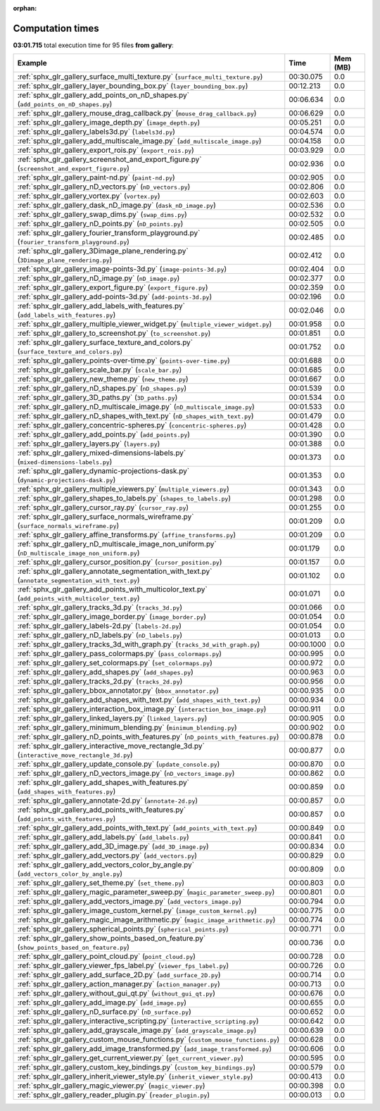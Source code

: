 
:orphan:

.. _sphx_glr_gallery_sg_execution_times:


Computation times
=================
**03:01.715** total execution time for 95 files **from gallery**:

.. container::

  .. raw:: html

    <style scoped>
    <link href="https://cdnjs.cloudflare.com/ajax/libs/twitter-bootstrap/5.3.0/css/bootstrap.min.css" rel="stylesheet" />
    <link href="https://cdn.datatables.net/1.13.6/css/dataTables.bootstrap5.min.css" rel="stylesheet" />
    </style>
    <script src="https://code.jquery.com/jquery-3.7.0.js"></script>
    <script src="https://cdn.datatables.net/1.13.6/js/jquery.dataTables.min.js"></script>
    <script src="https://cdn.datatables.net/1.13.6/js/dataTables.bootstrap5.min.js"></script>
    <script type="text/javascript" class="init">
    $(document).ready( function () {
        $('table.sg-datatable').DataTable({order: [[1, 'desc']]});
    } );
    </script>

  .. list-table::
   :header-rows: 1
   :class: table table-striped sg-datatable

   * - Example
     - Time
     - Mem (MB)
   * - :ref:`sphx_glr_gallery_surface_multi_texture.py` (``surface_multi_texture.py``)
     - 00:30.075
     - 0.0
   * - :ref:`sphx_glr_gallery_layer_bounding_box.py` (``layer_bounding_box.py``)
     - 00:12.213
     - 0.0
   * - :ref:`sphx_glr_gallery_add_points_on_nD_shapes.py` (``add_points_on_nD_shapes.py``)
     - 00:06.634
     - 0.0
   * - :ref:`sphx_glr_gallery_mouse_drag_callback.py` (``mouse_drag_callback.py``)
     - 00:06.629
     - 0.0
   * - :ref:`sphx_glr_gallery_image_depth.py` (``image_depth.py``)
     - 00:05.251
     - 0.0
   * - :ref:`sphx_glr_gallery_labels3d.py` (``labels3d.py``)
     - 00:04.574
     - 0.0
   * - :ref:`sphx_glr_gallery_add_multiscale_image.py` (``add_multiscale_image.py``)
     - 00:04.158
     - 0.0
   * - :ref:`sphx_glr_gallery_export_rois.py` (``export_rois.py``)
     - 00:03.929
     - 0.0
   * - :ref:`sphx_glr_gallery_screenshot_and_export_figure.py` (``screenshot_and_export_figure.py``)
     - 00:02.936
     - 0.0
   * - :ref:`sphx_glr_gallery_paint-nd.py` (``paint-nd.py``)
     - 00:02.905
     - 0.0
   * - :ref:`sphx_glr_gallery_nD_vectors.py` (``nD_vectors.py``)
     - 00:02.806
     - 0.0
   * - :ref:`sphx_glr_gallery_vortex.py` (``vortex.py``)
     - 00:02.603
     - 0.0
   * - :ref:`sphx_glr_gallery_dask_nD_image.py` (``dask_nD_image.py``)
     - 00:02.536
     - 0.0
   * - :ref:`sphx_glr_gallery_swap_dims.py` (``swap_dims.py``)
     - 00:02.532
     - 0.0
   * - :ref:`sphx_glr_gallery_nD_points.py` (``nD_points.py``)
     - 00:02.505
     - 0.0
   * - :ref:`sphx_glr_gallery_fourier_transform_playground.py` (``fourier_transform_playground.py``)
     - 00:02.485
     - 0.0
   * - :ref:`sphx_glr_gallery_3Dimage_plane_rendering.py` (``3Dimage_plane_rendering.py``)
     - 00:02.412
     - 0.0
   * - :ref:`sphx_glr_gallery_image-points-3d.py` (``image-points-3d.py``)
     - 00:02.404
     - 0.0
   * - :ref:`sphx_glr_gallery_nD_image.py` (``nD_image.py``)
     - 00:02.377
     - 0.0
   * - :ref:`sphx_glr_gallery_export_figure.py` (``export_figure.py``)
     - 00:02.359
     - 0.0
   * - :ref:`sphx_glr_gallery_add-points-3d.py` (``add-points-3d.py``)
     - 00:02.196
     - 0.0
   * - :ref:`sphx_glr_gallery_add_labels_with_features.py` (``add_labels_with_features.py``)
     - 00:02.046
     - 0.0
   * - :ref:`sphx_glr_gallery_multiple_viewer_widget.py` (``multiple_viewer_widget.py``)
     - 00:01.958
     - 0.0
   * - :ref:`sphx_glr_gallery_to_screenshot.py` (``to_screenshot.py``)
     - 00:01.851
     - 0.0
   * - :ref:`sphx_glr_gallery_surface_texture_and_colors.py` (``surface_texture_and_colors.py``)
     - 00:01.752
     - 0.0
   * - :ref:`sphx_glr_gallery_points-over-time.py` (``points-over-time.py``)
     - 00:01.688
     - 0.0
   * - :ref:`sphx_glr_gallery_scale_bar.py` (``scale_bar.py``)
     - 00:01.685
     - 0.0
   * - :ref:`sphx_glr_gallery_new_theme.py` (``new_theme.py``)
     - 00:01.667
     - 0.0
   * - :ref:`sphx_glr_gallery_nD_shapes.py` (``nD_shapes.py``)
     - 00:01.539
     - 0.0
   * - :ref:`sphx_glr_gallery_3D_paths.py` (``3D_paths.py``)
     - 00:01.534
     - 0.0
   * - :ref:`sphx_glr_gallery_nD_multiscale_image.py` (``nD_multiscale_image.py``)
     - 00:01.533
     - 0.0
   * - :ref:`sphx_glr_gallery_nD_shapes_with_text.py` (``nD_shapes_with_text.py``)
     - 00:01.479
     - 0.0
   * - :ref:`sphx_glr_gallery_concentric-spheres.py` (``concentric-spheres.py``)
     - 00:01.428
     - 0.0
   * - :ref:`sphx_glr_gallery_add_points.py` (``add_points.py``)
     - 00:01.390
     - 0.0
   * - :ref:`sphx_glr_gallery_layers.py` (``layers.py``)
     - 00:01.388
     - 0.0
   * - :ref:`sphx_glr_gallery_mixed-dimensions-labels.py` (``mixed-dimensions-labels.py``)
     - 00:01.373
     - 0.0
   * - :ref:`sphx_glr_gallery_dynamic-projections-dask.py` (``dynamic-projections-dask.py``)
     - 00:01.353
     - 0.0
   * - :ref:`sphx_glr_gallery_multiple_viewers.py` (``multiple_viewers.py``)
     - 00:01.343
     - 0.0
   * - :ref:`sphx_glr_gallery_shapes_to_labels.py` (``shapes_to_labels.py``)
     - 00:01.298
     - 0.0
   * - :ref:`sphx_glr_gallery_cursor_ray.py` (``cursor_ray.py``)
     - 00:01.255
     - 0.0
   * - :ref:`sphx_glr_gallery_surface_normals_wireframe.py` (``surface_normals_wireframe.py``)
     - 00:01.209
     - 0.0
   * - :ref:`sphx_glr_gallery_affine_transforms.py` (``affine_transforms.py``)
     - 00:01.209
     - 0.0
   * - :ref:`sphx_glr_gallery_nD_multiscale_image_non_uniform.py` (``nD_multiscale_image_non_uniform.py``)
     - 00:01.179
     - 0.0
   * - :ref:`sphx_glr_gallery_cursor_position.py` (``cursor_position.py``)
     - 00:01.157
     - 0.0
   * - :ref:`sphx_glr_gallery_annotate_segmentation_with_text.py` (``annotate_segmentation_with_text.py``)
     - 00:01.102
     - 0.0
   * - :ref:`sphx_glr_gallery_add_points_with_multicolor_text.py` (``add_points_with_multicolor_text.py``)
     - 00:01.071
     - 0.0
   * - :ref:`sphx_glr_gallery_tracks_3d.py` (``tracks_3d.py``)
     - 00:01.066
     - 0.0
   * - :ref:`sphx_glr_gallery_image_border.py` (``image_border.py``)
     - 00:01.054
     - 0.0
   * - :ref:`sphx_glr_gallery_labels-2d.py` (``labels-2d.py``)
     - 00:01.054
     - 0.0
   * - :ref:`sphx_glr_gallery_nD_labels.py` (``nD_labels.py``)
     - 00:01.013
     - 0.0
   * - :ref:`sphx_glr_gallery_tracks_3d_with_graph.py` (``tracks_3d_with_graph.py``)
     - 00:00.1000
     - 0.0
   * - :ref:`sphx_glr_gallery_pass_colormaps.py` (``pass_colormaps.py``)
     - 00:00.995
     - 0.0
   * - :ref:`sphx_glr_gallery_set_colormaps.py` (``set_colormaps.py``)
     - 00:00.972
     - 0.0
   * - :ref:`sphx_glr_gallery_add_shapes.py` (``add_shapes.py``)
     - 00:00.963
     - 0.0
   * - :ref:`sphx_glr_gallery_tracks_2d.py` (``tracks_2d.py``)
     - 00:00.956
     - 0.0
   * - :ref:`sphx_glr_gallery_bbox_annotator.py` (``bbox_annotator.py``)
     - 00:00.935
     - 0.0
   * - :ref:`sphx_glr_gallery_add_shapes_with_text.py` (``add_shapes_with_text.py``)
     - 00:00.934
     - 0.0
   * - :ref:`sphx_glr_gallery_interaction_box_image.py` (``interaction_box_image.py``)
     - 00:00.911
     - 0.0
   * - :ref:`sphx_glr_gallery_linked_layers.py` (``linked_layers.py``)
     - 00:00.905
     - 0.0
   * - :ref:`sphx_glr_gallery_minimum_blending.py` (``minimum_blending.py``)
     - 00:00.902
     - 0.0
   * - :ref:`sphx_glr_gallery_nD_points_with_features.py` (``nD_points_with_features.py``)
     - 00:00.878
     - 0.0
   * - :ref:`sphx_glr_gallery_interactive_move_rectangle_3d.py` (``interactive_move_rectangle_3d.py``)
     - 00:00.877
     - 0.0
   * - :ref:`sphx_glr_gallery_update_console.py` (``update_console.py``)
     - 00:00.870
     - 0.0
   * - :ref:`sphx_glr_gallery_nD_vectors_image.py` (``nD_vectors_image.py``)
     - 00:00.862
     - 0.0
   * - :ref:`sphx_glr_gallery_add_shapes_with_features.py` (``add_shapes_with_features.py``)
     - 00:00.859
     - 0.0
   * - :ref:`sphx_glr_gallery_annotate-2d.py` (``annotate-2d.py``)
     - 00:00.857
     - 0.0
   * - :ref:`sphx_glr_gallery_add_points_with_features.py` (``add_points_with_features.py``)
     - 00:00.857
     - 0.0
   * - :ref:`sphx_glr_gallery_add_points_with_text.py` (``add_points_with_text.py``)
     - 00:00.849
     - 0.0
   * - :ref:`sphx_glr_gallery_add_labels.py` (``add_labels.py``)
     - 00:00.841
     - 0.0
   * - :ref:`sphx_glr_gallery_add_3D_image.py` (``add_3D_image.py``)
     - 00:00.834
     - 0.0
   * - :ref:`sphx_glr_gallery_add_vectors.py` (``add_vectors.py``)
     - 00:00.829
     - 0.0
   * - :ref:`sphx_glr_gallery_add_vectors_color_by_angle.py` (``add_vectors_color_by_angle.py``)
     - 00:00.809
     - 0.0
   * - :ref:`sphx_glr_gallery_set_theme.py` (``set_theme.py``)
     - 00:00.803
     - 0.0
   * - :ref:`sphx_glr_gallery_magic_parameter_sweep.py` (``magic_parameter_sweep.py``)
     - 00:00.801
     - 0.0
   * - :ref:`sphx_glr_gallery_add_vectors_image.py` (``add_vectors_image.py``)
     - 00:00.794
     - 0.0
   * - :ref:`sphx_glr_gallery_image_custom_kernel.py` (``image_custom_kernel.py``)
     - 00:00.775
     - 0.0
   * - :ref:`sphx_glr_gallery_magic_image_arithmetic.py` (``magic_image_arithmetic.py``)
     - 00:00.774
     - 0.0
   * - :ref:`sphx_glr_gallery_spherical_points.py` (``spherical_points.py``)
     - 00:00.771
     - 0.0
   * - :ref:`sphx_glr_gallery_show_points_based_on_feature.py` (``show_points_based_on_feature.py``)
     - 00:00.736
     - 0.0
   * - :ref:`sphx_glr_gallery_point_cloud.py` (``point_cloud.py``)
     - 00:00.728
     - 0.0
   * - :ref:`sphx_glr_gallery_viewer_fps_label.py` (``viewer_fps_label.py``)
     - 00:00.726
     - 0.0
   * - :ref:`sphx_glr_gallery_add_surface_2D.py` (``add_surface_2D.py``)
     - 00:00.714
     - 0.0
   * - :ref:`sphx_glr_gallery_action_manager.py` (``action_manager.py``)
     - 00:00.713
     - 0.0
   * - :ref:`sphx_glr_gallery_without_gui_qt.py` (``without_gui_qt.py``)
     - 00:00.676
     - 0.0
   * - :ref:`sphx_glr_gallery_add_image.py` (``add_image.py``)
     - 00:00.655
     - 0.0
   * - :ref:`sphx_glr_gallery_nD_surface.py` (``nD_surface.py``)
     - 00:00.652
     - 0.0
   * - :ref:`sphx_glr_gallery_interactive_scripting.py` (``interactive_scripting.py``)
     - 00:00.642
     - 0.0
   * - :ref:`sphx_glr_gallery_add_grayscale_image.py` (``add_grayscale_image.py``)
     - 00:00.639
     - 0.0
   * - :ref:`sphx_glr_gallery_custom_mouse_functions.py` (``custom_mouse_functions.py``)
     - 00:00.628
     - 0.0
   * - :ref:`sphx_glr_gallery_add_image_transformed.py` (``add_image_transformed.py``)
     - 00:00.606
     - 0.0
   * - :ref:`sphx_glr_gallery_get_current_viewer.py` (``get_current_viewer.py``)
     - 00:00.595
     - 0.0
   * - :ref:`sphx_glr_gallery_custom_key_bindings.py` (``custom_key_bindings.py``)
     - 00:00.579
     - 0.0
   * - :ref:`sphx_glr_gallery_inherit_viewer_style.py` (``inherit_viewer_style.py``)
     - 00:00.413
     - 0.0
   * - :ref:`sphx_glr_gallery_magic_viewer.py` (``magic_viewer.py``)
     - 00:00.398
     - 0.0
   * - :ref:`sphx_glr_gallery_reader_plugin.py` (``reader_plugin.py``)
     - 00:00.013
     - 0.0
